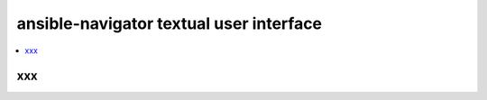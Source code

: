 .. _ansible_navigator_tui:

*****************************************
ansible-navigator textual user interface
*****************************************


.. contents::
   :local:

xxx
==================================
